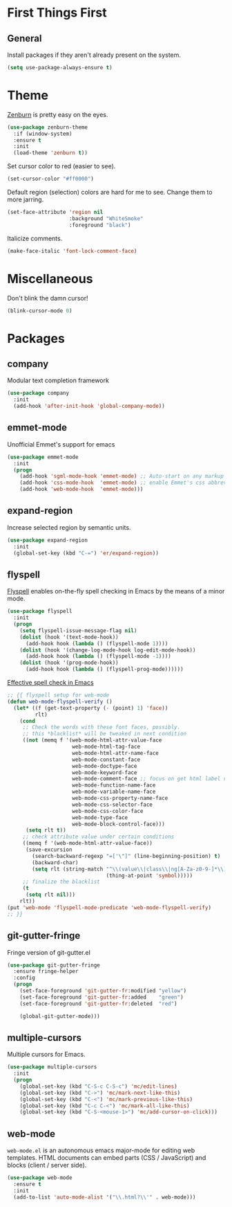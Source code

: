 
* First Things First
** General

Install packages if they aren't already present on the system.

#+BEGIN_SRC emacs-lisp
  (setq use-package-always-ensure t)
#+END_SRC

* Theme

[[http://kippura.org/zenburnpage/][Zenburn]] is pretty easy on the eyes.

#+BEGIN_SRC emacs-lisp
  (use-package zenburn-theme
    :if (window-system)
    :ensure t
    :init
    (load-theme 'zenburn t))
#+END_SRC

Set cursor color to red (easier to see).

#+BEGIN_SRC emacs-lisp
(set-cursor-color "#ff0000")
#+END_SRC

Default region (selection) colors are hard for me to see.  Change them to more jarring.

#+BEGIN_SRC emacs-lisp
  (set-face-attribute 'region nil
                      :background "WhiteSmoke"
                      :foreground "black")
#+END_SRC

Italicize comments.

#+BEGIN_SRC emacs-lisp
  (make-face-italic 'font-lock-comment-face)
#+END_SRC

* Miscellaneous

Don't blink the damn cursor!

#+BEGIN_SRC emacs-lisp
  (blink-cursor-mode 0)
#+END_SRC

* Packages

** company

Modular text completion framework

#+BEGIN_SRC emacs-lisp
  (use-package company
    :init
    (add-hook 'after-init-hook 'global-company-mode))
#+END_SRC

** emmet-mode

Unofficial Emmet's support for emacs

#+BEGIN_SRC emacs-lisp
  (use-package emmet-mode
    :init
    (progn
      (add-hook 'sgml-mode-hook 'emmet-mode) ;; Auto-start on any markup modes
      (add-hook 'css-mode-hook  'emmet-mode) ;; enable Emmet's css abbreviation.
      (add-hook 'web-mode-hook  'emmet-mode)))
#+END_SRC

** expand-region

Increase selected region by semantic units.

#+BEGIN_SRC emacs-lisp
  (use-package expand-region
    :init
    (global-set-key (kbd "C-=") 'er/expand-region))
#+END_SRC

** flyspell

[[https://www-sop.inria.fr/members/Manuel.Serrano/flyspell/flyspell.html][Flyspell]] enables on-the-fly spell checking in Emacs by the means of a minor mode.

#+BEGIN_SRC emacs-lisp
  (use-package flyspell
    :init
    (progn
      (setq flyspell-issue-message-flag nil)
      (dolist (hook '(text-mode-hook))
        (add-hook hook (lambda () (flyspell-mode 1))))
      (dolist (hook '(change-log-mode-hook log-edit-mode-hook))
        (add-hook hook (lambda () (flyspell-mode -1))))
      (dolist (hook '(prog-mode-hook))
        (add-hook hook (lambda () (flyspell-prog-mode))))))
#+END_SRC

[[http://blog.binchen.org/posts/effective-spell-check-in-emacs.html][Effective spell check in Emacs]]

#+BEGIN_SRC emacs-lisp
  ;; {{ flyspell setup for web-mode
  (defun web-mode-flyspell-verify ()
    (let* ((f (get-text-property (- (point) 1) 'face))
           rlt)
      (cond
       ;; Check the words with these font faces, possibly.
       ;; this *blacklist* will be tweaked in next condition
       ((not (memq f '(web-mode-html-attr-value-face
                       web-mode-html-tag-face
                       web-mode-html-attr-name-face
                       web-mode-constant-face
                       web-mode-doctype-face
                       web-mode-keyword-face
                       web-mode-comment-face ;; focus on get html label right
                       web-mode-function-name-face
                       web-mode-variable-name-face
                       web-mode-css-property-name-face
                       web-mode-css-selector-face
                       web-mode-css-color-face
                       web-mode-type-face
                       web-mode-block-control-face)))
        (setq rlt t))
       ;; check attribute value under certain conditions
       ((memq f '(web-mode-html-attr-value-face))
        (save-excursion
          (search-backward-regexp "=['\"]" (line-beginning-position) t)
          (backward-char)
          (setq rlt (string-match "^\\(value\\|class\\|ng[A-Za-z0-9-]*\\)$"
                                  (thing-at-point 'symbol)))))
       ;; finalize the blacklist
       (t
        (setq rlt nil)))
      rlt))
  (put 'web-mode 'flyspell-mode-predicate 'web-mode-flyspell-verify)
  ;; }}
#+END_SRC

** git-gutter-fringe

Fringe version of git-gutter.el

#+BEGIN_SRC emacs-lisp
  (use-package git-gutter-fringe
    :ensure fringe-helper
    :config
    (progn
      (set-face-foreground 'git-gutter-fr:modified "yellow")
      (set-face-foreground 'git-gutter-fr:added    "green")
      (set-face-foreground 'git-gutter-fr:deleted  "red")

      (global-git-gutter-mode)))
#+END_SRC

** multiple-cursors

Multiple cursors for Emacs.

#+BEGIN_SRC emacs-lisp
  (use-package multiple-cursors
    :init
    (progn
      (global-set-key (kbd "C-S-c C-S-c") 'mc/edit-lines)
      (global-set-key (kbd "C->") 'mc/mark-next-like-this)
      (global-set-key (kbd "C-<") 'mc/mark-previous-like-this)
      (global-set-key (kbd "C-c C-<") 'mc/mark-all-like-this)
      (global-set-key (kbd "C-S-<mouse-1>") 'mc/add-cursor-on-click)))
#+END_SRC

** web-mode

~web-mode.el~ is an autonomous emacs major-mode for editing web templates.
HTML documents can embed parts (CSS / JavaScript) and blocks (client / server side). 

#+BEGIN_SRC emacs-lisp
  (use-package web-mode
    :ensure t
    :init
    (add-to-list 'auto-mode-alist '("\\.html?\\'" . web-mode)))
#+END_SRC
